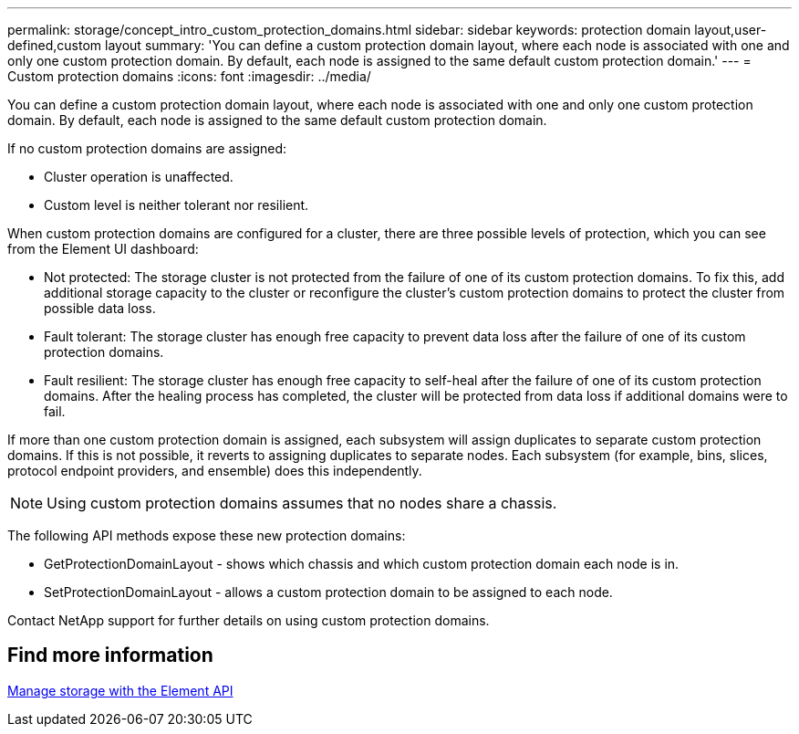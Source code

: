 ---
permalink: storage/concept_intro_custom_protection_domains.html
sidebar: sidebar
keywords: protection domain layout,user-defined,custom layout
summary: 'You can define a custom protection domain layout, where each node is associated with one and only one custom protection domain. By default, each node is assigned to the same default custom protection domain.'
---
= Custom protection domains
:icons: font
:imagesdir: ../media/

[.lead]
You can define a custom protection domain layout, where each node is associated with one and only one custom protection domain. By default, each node is assigned to the same default custom protection domain.

If no custom protection domains are assigned:

* Cluster operation is unaffected.
* Custom level is neither tolerant nor resilient.

When custom protection domains are configured for a cluster, there are three possible levels of protection, which you can see from the Element UI dashboard:

* Not protected: The storage cluster is not protected from the failure of one of its custom protection domains. To fix this, add additional storage capacity to the cluster or reconfigure the cluster's custom protection domains to protect the cluster from possible data loss.
* Fault tolerant: The storage cluster has enough free capacity to prevent data loss after the failure of one of its custom protection domains.
* Fault resilient: The storage cluster has enough free capacity to self-heal after the failure of one of its custom protection domains. After the healing process has completed, the cluster will be protected from data loss if additional domains were to fail.

If more than one custom protection domain is assigned, each subsystem will assign duplicates to separate custom protection domains. If this is not possible, it reverts to assigning duplicates to separate nodes. Each subsystem (for example, bins, slices, protocol endpoint providers, and ensemble) does this independently.

NOTE: Using custom protection domains assumes that no nodes share a chassis.

The following API methods expose these new protection domains:

* GetProtectionDomainLayout - shows which chassis and which custom protection domain each node is in.
* SetProtectionDomainLayout - allows a custom protection domain to be assigned to each node.

Contact NetApp support for further details on using custom protection domains.

== Find more information

link:api/index.html[Manage storage with the Element API]
